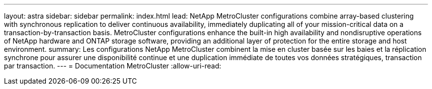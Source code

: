 ---
layout: astra 
sidebar: sidebar 
permalink: index.html 
lead: NetApp MetroCluster configurations combine array-based clustering with synchronous replication to deliver continuous availability, immediately duplicating all of your mission-critical data on a transaction-by-transaction basis. MetroCluster configurations enhance the built-in high availability and nondisruptive operations of NetApp hardware and ONTAP storage software, providing an additional layer of protection for the entire storage and host environment. 
summary: Les configurations NetApp MetroCluster combinent la mise en cluster basée sur les baies et la réplication synchrone pour assurer une disponibilité continue et une duplication immédiate de toutes vos données stratégiques, transaction par transaction. 
---
= Documentation MetroCluster
:allow-uri-read: 


